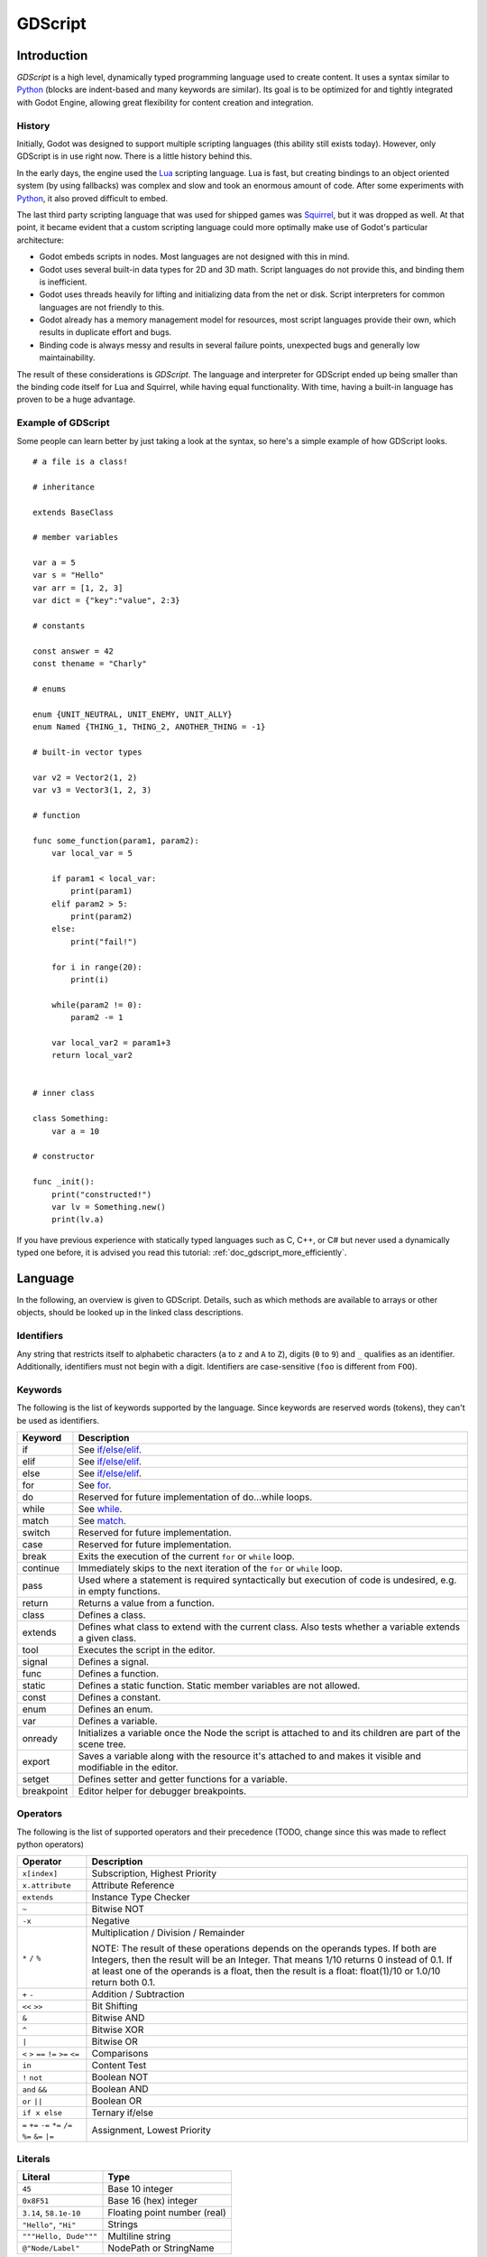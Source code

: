 .. _doc_gdscript:

GDScript
========

Introduction
------------

*GDScript* is a high level, dynamically typed programming language used to
create content. It uses a syntax similar to
`Python <https://en.wikipedia.org/wiki/Python_%28programming_language%29>`_
(blocks are indent-based and many keywords are similar). Its goal is
to be optimized for and tightly integrated with Godot Engine, allowing great
flexibility for content creation and integration.

History
~~~~~~~

Initially, Godot was designed to support multiple scripting languages
(this ability still exists today). However, only GDScript is in use
right now. There is a little history behind this.

In the early days, the engine used the `Lua <http://www.lua.org>`__
scripting language. Lua is fast, but creating bindings to an object
oriented system (by using fallbacks) was complex and slow and took an
enormous amount of code. After some experiments with
`Python <http://www.python.org>`__, it also proved difficult to embed.

The last third party scripting language that was used for shipped games
was `Squirrel <http://squirrel-lang.org>`__, but it was dropped as well.
At that point, it became evident that a custom scripting language could
more optimally make use of Godot's particular architecture:

-  Godot embeds scripts in nodes. Most languages are not designed with
   this in mind.
-  Godot uses several built-in data types for 2D and 3D math. Script
   languages do not provide this, and binding them is inefficient.
-  Godot uses threads heavily for lifting and initializing data from the
   net or disk. Script interpreters for common languages are not
   friendly to this.
-  Godot already has a memory management model for resources, most
   script languages provide their own, which results in duplicate
   effort and bugs.
-  Binding code is always messy and results in several failure points,
   unexpected bugs and generally low maintainability.

The result of these considerations is *GDScript*. The language and
interpreter for GDScript ended up being smaller than the binding code itself
for Lua and Squirrel, while having equal functionality. With time, having a
built-in language has proven to be a huge advantage.

Example of GDScript
~~~~~~~~~~~~~~~~~~~

Some people can learn better by just taking a look at the syntax, so
here's a simple example of how GDScript looks.

::

    # a file is a class!

    # inheritance

    extends BaseClass

    # member variables

    var a = 5
    var s = "Hello"
    var arr = [1, 2, 3]
    var dict = {"key":"value", 2:3}

    # constants

    const answer = 42
    const thename = "Charly"

    # enums

    enum {UNIT_NEUTRAL, UNIT_ENEMY, UNIT_ALLY}
    enum Named {THING_1, THING_2, ANOTHER_THING = -1}

    # built-in vector types

    var v2 = Vector2(1, 2)
    var v3 = Vector3(1, 2, 3)

    # function

    func some_function(param1, param2):
        var local_var = 5

        if param1 < local_var:
            print(param1)
        elif param2 > 5:
            print(param2)
        else:
            print("fail!")

        for i in range(20):
            print(i)

        while(param2 != 0):
            param2 -= 1

        var local_var2 = param1+3
        return local_var2


    # inner class

    class Something:
        var a = 10

    # constructor

    func _init():
        print("constructed!")
        var lv = Something.new()
        print(lv.a)

If you have previous experience with statically typed languages such as
C, C++, or C# but never used a dynamically typed one before, it is advised you
read this tutorial: :ref:`doc_gdscript_more_efficiently`.

Language
--------

In the following, an overview is given to GDScript. Details, such as which
methods are available to arrays or other objects, should be looked up in
the linked class descriptions.

Identifiers
~~~~~~~~~~~

Any string that restricts itself to alphabetic characters (``a`` to
``z`` and ``A`` to ``Z``), digits (``0`` to ``9``) and ``_`` qualifies
as an identifier. Additionally, identifiers must not begin with a digit.
Identifiers are case-sensitive (``foo`` is different from ``FOO``).

Keywords
~~~~~~~~

The following is the list of keywords supported by the language. Since
keywords are reserved words (tokens), they can't be used as identifiers.

+------------+---------------------------------------------------------------------------------------------------------------+
|  Keyword   | Description                                                                                                   |
+============+===============================================================================================================+
| if         | See `if/else/elif`_.                                                                                          |
+------------+---------------------------------------------------------------------------------------------------------------+
| elif       | See `if/else/elif`_.                                                                                          |
+------------+---------------------------------------------------------------------------------------------------------------+
| else       | See `if/else/elif`_.                                                                                          |
+------------+---------------------------------------------------------------------------------------------------------------+
| for        | See for_.                                                                                                     |
+------------+---------------------------------------------------------------------------------------------------------------+
| do         | Reserved for future implementation of do...while loops.                                                       |
+------------+---------------------------------------------------------------------------------------------------------------+
| while      | See while_.                                                                                                   |
+------------+---------------------------------------------------------------------------------------------------------------+
| match      | See match_.                                                                                                   |
+------------+---------------------------------------------------------------------------------------------------------------+
| switch     | Reserved for future implementation.                                                                           |
+------------+---------------------------------------------------------------------------------------------------------------+
| case       | Reserved for future implementation.                                                                           |
+------------+---------------------------------------------------------------------------------------------------------------+
| break      | Exits the execution of the current ``for`` or ``while`` loop.                                                 |
+------------+---------------------------------------------------------------------------------------------------------------+
| continue   | Immediately skips to the next iteration of the ``for`` or ``while`` loop.                                     |
+------------+---------------------------------------------------------------------------------------------------------------+
| pass       | Used where a statement is required syntactically but execution of code is undesired, e.g. in empty functions. |
+------------+---------------------------------------------------------------------------------------------------------------+
| return     | Returns a value from a function.                                                                              |
+------------+---------------------------------------------------------------------------------------------------------------+
| class      | Defines a class.                                                                                              |
+------------+---------------------------------------------------------------------------------------------------------------+
| extends    | Defines what class to extend with the current class. Also tests whether a variable extends a given class.     |
+------------+---------------------------------------------------------------------------------------------------------------+
| tool       | Executes the script in the editor.                                                                            |
+------------+---------------------------------------------------------------------------------------------------------------+
| signal     | Defines a signal.                                                                                             |
+------------+---------------------------------------------------------------------------------------------------------------+
| func       | Defines a function.                                                                                           |
+------------+---------------------------------------------------------------------------------------------------------------+
| static     | Defines a static function. Static member variables are not allowed.                                           |
+------------+---------------------------------------------------------------------------------------------------------------+
| const      | Defines a constant.                                                                                           |
+------------+---------------------------------------------------------------------------------------------------------------+
| enum       | Defines an enum.                                                                                              |
+------------+---------------------------------------------------------------------------------------------------------------+
| var        | Defines a variable.                                                                                           |
+------------+---------------------------------------------------------------------------------------------------------------+
| onready    | Initializes a variable once the Node the script is attached to and its children are part of the scene tree.   |
+------------+---------------------------------------------------------------------------------------------------------------+
| export     | Saves a variable along with the resource it's attached to and makes it visible and modifiable in the editor.  |
+------------+---------------------------------------------------------------------------------------------------------------+
| setget     | Defines setter and getter functions for a variable.                                                           |
+------------+---------------------------------------------------------------------------------------------------------------+
| breakpoint | Editor helper for debugger breakpoints.                                                                       |
+------------+---------------------------------------------------------------------------------------------------------------+

Operators
~~~~~~~~~

The following is the list of supported operators and their precedence
(TODO, change since this was made to reflect python operators)

+---------------------------------------------------------------+-----------------------------------------+
| **Operator**                                                  | **Description**                         |
+---------------------------------------------------------------+-----------------------------------------+
| ``x[index]``                                                  | Subscription, Highest Priority          |
+---------------------------------------------------------------+-----------------------------------------+
| ``x.attribute``                                               | Attribute Reference                     |
+---------------------------------------------------------------+-----------------------------------------+
| ``extends``                                                   | Instance Type Checker                   |
+---------------------------------------------------------------+-----------------------------------------+
| ``~``                                                         | Bitwise NOT                             |
+---------------------------------------------------------------+-----------------------------------------+
| ``-x``                                                        | Negative                                |
+---------------------------------------------------------------+-----------------------------------------+
| ``*`` ``/`` ``%``                                             | Multiplication / Division / Remainder   |
|                                                               |                                         |
|                                                               | NOTE: The result of these operations    |
|                                                               | depends on the operands types. If both  |
|                                                               | are Integers, then the result will be   |
|                                                               | an Integer. That means 1/10 returns 0   |
|                                                               | instead of 0.1. If at least one of the  |
|                                                               | operands is a float, then the result is |
|                                                               | a float: float(1)/10 or 1.0/10 return   |
|                                                               | both 0.1.                               |
+---------------------------------------------------------------+-----------------------------------------+
| ``+`` ``-``                                                   | Addition / Subtraction                  |
+---------------------------------------------------------------+-----------------------------------------+
| ``<<`` ``>>``                                                 | Bit Shifting                            |
+---------------------------------------------------------------+-----------------------------------------+
| ``&``                                                         | Bitwise AND                             |
+---------------------------------------------------------------+-----------------------------------------+
| ``^``                                                         | Bitwise XOR                             |
+---------------------------------------------------------------+-----------------------------------------+
| ``|``                                                         | Bitwise OR                              |
+---------------------------------------------------------------+-----------------------------------------+
| ``<`` ``>`` ``==`` ``!=`` ``>=`` ``<=``                       | Comparisons                             |
+---------------------------------------------------------------+-----------------------------------------+
| ``in``                                                        | Content Test                            |
+---------------------------------------------------------------+-----------------------------------------+
| ``!`` ``not``                                                 | Boolean NOT                             |
+---------------------------------------------------------------+-----------------------------------------+
| ``and`` ``&&``                                                | Boolean AND                             |
+---------------------------------------------------------------+-----------------------------------------+
| ``or`` ``||``                                                 | Boolean OR                              |
+---------------------------------------------------------------+-----------------------------------------+
| ``if x else``                                                 | Ternary if/else                         |
+---------------------------------------------------------------+-----------------------------------------+
| ``=`` ``+=`` ``-=`` ``*=`` ``/=`` ``%=`` ``&=`` ``|=``        | Assignment, Lowest Priority             |
+---------------------------------------------------------------+-----------------------------------------+

Literals
~~~~~~~~

+--------------------------+--------------------------------+
| **Literal**              | **Type**                       |
+--------------------------+--------------------------------+
| ``45``                   | Base 10 integer                |
+--------------------------+--------------------------------+
| ``0x8F51``               | Base 16 (hex) integer          |
+--------------------------+--------------------------------+
| ``3.14``, ``58.1e-10``   | Floating point number (real)   |
+--------------------------+--------------------------------+
| ``"Hello"``, ``"Hi"``    | Strings                        |
+--------------------------+--------------------------------+
| ``"""Hello, Dude"""``    | Multiline string               |
+--------------------------+--------------------------------+
| ``@"Node/Label"``        | NodePath or StringName         |
+--------------------------+--------------------------------+

Comments
~~~~~~~~

Anything from a ``#`` to the end of the line is ignored and is
considered a comment.

::

    # This is a comment

..  Uncomment me if/when https://github.com/godotengine/godot/issues/1320 gets fixed

    Multi-line comments can be created using """ (three quotes in a row) at
    the beginning and end of a block of text.

    ::

        """ Everything on these
        lines is considered
        a comment """

Built-in types
--------------

Basic built-in types
~~~~~~~~~~~~~~~~~~~~

A variable in GDScript can be assigned to several built-in types.

null
^^^^

``null`` is an empty data type that contains no information and can not
be assigned any other value.

bool
^^^^

The Boolean data type can only contain ``true`` or ``false``.

int
^^^

The integer data type can only contain integer numbers, (both negative
and positive).

float
^^^^^

Used to contain a floating point value (real numbers).

:ref:`String <class_String>`
^^^^^^^^^^^^^^^^^^^^^^^^^^^^

A sequence of characters in `Unicode format <https://en.wikipedia.org/wiki/Unicode>`_. Strings can contain the
`standard C escape sequences <https://en.wikipedia.org/wiki/Escape_sequences_in_C>`_.
GDScript supports :ref:`format strings aka printf functionality
<doc_gdscript_printf>`.

Vector built-in types
~~~~~~~~~~~~~~~~~~~~~

:ref:`Vector2 <class_Vector2>`
^^^^^^^^^^^^^^^^^^^^^^^^^^^^^^

2D vector type containing ``x`` and ``y`` fields. Can also be
accessed as array.

:ref:`Rect2 <class_Rect2>`
^^^^^^^^^^^^^^^^^^^^^^^^^^

2D Rectangle type containing two vectors fields: ``position`` and ``size``.
Alternatively contains an ``end`` field which is ``position+size``.

:ref:`Vector3 <class_Vector3>`
^^^^^^^^^^^^^^^^^^^^^^^^^^^^^^

3D vector type containing ``x``, ``y`` and ``z`` fields. This can also
be accessed as an array.

:ref:`Transform2D <class_Transform2D>`
^^^^^^^^^^^^^^^^^^^^^^^^^^^^^^^^

3x2 matrix used for 2D transforms.

:ref:`Plane <class_Plane>`
^^^^^^^^^^^^^^^^^^^^^^^^^^

3D Plane type in normalized form that contains a ``normal`` vector field
and a ``d`` scalar distance.

:ref:`Quat <class_Quat>`
^^^^^^^^^^^^^^^^^^^^^^^^

Quaternion is a datatype used for representing a 3D rotation. It's
useful for interpolating rotations.

:ref:`Rect3 <class_Rect3>`
^^^^^^^^^^^^^^^^^^^^^^^^

Axis Aligned bounding box (or 3D box) contains 2 vectors fields: ``position``
and ``size``. Alternatively contains an ``end`` field which is
``position+size``.

:ref:`Basis <class_Basis>`
^^^^^^^^^^^^^^^^^^^^^^^^^^^^^^

3x3 matrix used for 3D rotation and scale. It contains 3 vector fields
(``x``, ``y`` and ``z``) and can also be accessed as an array of 3D
vectors.

:ref:`Transform <class_Transform>`
^^^^^^^^^^^^^^^^^^^^^^^^^^^^^^^^^^

3D Transform contains a Basis field ``basis`` and a Vector3 field
``origin``.

Engine built-in types
~~~~~~~~~~~~~~~~~~~~~

:ref:`Color <class_Color>`
^^^^^^^^^^^^^^^^^^^^^^^^^^

Color data type contains ``r``, ``g``, ``b``, and ``a`` fields. It can
also be accessed as ``h``, ``s``, and ``v`` for hue/saturation/value.

:ref:`NodePath <class_NodePath>`
^^^^^^^^^^^^^^^^^^^^^^^^^^^^^^^^

Compiled path to a node used mainly in the scene system. It can be
easily assigned to, and from, a String.

:ref:`RID <class_RID>`
^^^^^^^^^^^^^^^^^^^^^^

Resource ID (RID). Servers use generic RIDs to reference opaque data.

:ref:`Object <class_Object>`
^^^^^^^^^^^^^^^^^^^^^^^^^^^^

Base class for anything that is not a built-in type.

Container built-in types
~~~~~~~~~~~~~~~~~~~~~~~~

:ref:`Array <class_Array>`
^^^^^^^^^^^^^^^^^^^^^^^^^^

Generic sequence of arbitrary object types, including other arrays or dictionaries (see below).
The array can resize dynamically. Arrays are indexed starting from index ``0``.
Starting with Godot 2.1, indices may be negative like in Python, to count from the end.

::

    var arr=[]
    arr=[1, 2, 3]
    var b = arr[1]            # this is 2
    var c = arr[arr.size()-1] # this is 3
    var d = arr[-1]           # same as the previous line, but shorter
    arr[0] = "Hi!"            # replacing value 1 with "Hi"
    arr.append(4)             # array is now ["Hi", 2, 3, 4]

GDScript arrays are allocated linearly in memory for speed. Very
large arrays (more than tens of thousands of elements) may however cause
memory fragmentation. If this is a concern special types of
arrays are available. These only accept a single data type. They avoid memory
fragmentation and also use less memory but are atomic and tend to run slower than generic
arrays. They are therefore only recommended to use for very large data sets:

- :ref:`PoolByteArray <class_PoolByteArray>`: An array of bytes (integers from 0 to 255).
- :ref:`PoolIntArray <class_PoolIntArray>`: An array of integers.
- :ref:`PoolRealArray <class_PoolRealArray>`: An array of floats.
- :ref:`PoolStringArray <class_PoolStringArray>`: An array of strings.
- :ref:`PoolVector2Array <class_PoolVector2Array>`: An array of :ref:`Vector2 <class_Vector2>` objects.
- :ref:`PoolVector3Array <class_PoolVector3Array>`: An array of :ref:`Vector3 <class_Vector3>` objects.
- :ref:`PoolColorArray <class_PoolColorArray>`: An array of :ref:`Color <class_Color>` objects.

:ref:`Dictionary <class_Dictionary>`
^^^^^^^^^^^^^^^^^^^^^^^^^^^^^^^^^^^^

Associative container which contains values referenced by unique keys.

::

    var d={4:5, "a key":"a value", 28:[1,2,3]}
    d["Hi!"] = 0
    d = {
        22         : "Value",
        "somekey"  : 2,
        "otherkey" : [2,3,4],
        "morekey"  : "Hello"
    }

Lua-style table syntax is also supported. Lua-style uses ``=`` instead of ``:``
and doesn't use quotes to mark string keys (making for slightly less to write).
Note however that like any GDScript identifier, keys written in this form cannot
start with a digit.

::

    var d = {
        test22 = "Value",
        somekey = 2,
        otherkey = [2,3,4],
        morekey = "Hello"
    }

To add a key to an existing dictionary, access it like an existing key and
assign to it::

    var d = {} # create an empty Dictionary
    d.Waiting = 14 # add String "Waiting" as a key and assign the value 14 to it
    d[4] = "hello" # add integer `4` as a key and assign the String "hello" as its value
    d["Godot"] = 3.01 # add String "Godot" as a key and assign the value 3.01 to it

Data
----

Variables
~~~~~~~~~

Variables can exist as class members or local to functions. They are
created with the ``var`` keyword and may, optionally, be assigned a
value upon initialization.

::

    var a  # data type is null by default
    var b = 5
    var c = 3.8
    var d = b + c  # variables are always initialized in order

Constants
~~~~~~~~~

Constants are similar to variables, but must be constants or constant
expressions and must be assigned on initialization.

::

    const a = 5
    const b = Vector2(20, 20)
    const c = 10 + 20 # constant expression
    const d = Vector2(20, 30).x  # constant expression: 20
    const e = [1, 2, 3, 4][0]  # constant expression: 1
    const f = sin(20)  # sin() can be used in constant expressions
    const g = x + 20  # invalid; this is not a constant expression!

Enums
^^^^^

Enums are basically a shorthand for constants, and are pretty useful if you
want to assign consecutive integers to some constant.

If you pass a name to the enum, it would also put all the values inside a
constant dictionary of that name.

::

    enum {TILE_BRICK, TILE_FLOOR, TILE_SPIKE, TILE_TELEPORT}
    # Is the same as:
    const TILE_BRICK = 0
    const TILE_FLOOR = 1
    const TILE_SPIKE = 2
    const TILE_TELEPORT = 3

    enum State {STATE_IDLE, STATE_JUMP = 5, STATE_SHOOT}
    # Is the same as:
    const STATE_IDLE = 0
    const STATE_JUMP = 5
    const STATE_SHOOT = 6
    const State = {STATE_IDLE = 0, STATE_JUMP = 5, STATE_SHOOT = 6}


Functions
~~~~~~~~~

Functions always belong to a `class <Classes_>`_. The scope priority for
variable look-up is: local → class member → global. The ``self`` variable is
always available and is provided as an option for accessing class members, but
is not always required (and should *not* be sent as the function's first
argument, unlike Python).

::

    func myfunction(a, b):
        print(a)
        print(b)
        return a + b  # return is optional; without it null is returned

A function can ``return`` at any point. The default return value is ``null``.

Referencing Functions
^^^^^^^^^^^^^^^^^^^^^

To call a function in a *base class* (i.e. one ``extend``-ed in your current class),
prepend ``.`` to the function name:

::

    .basefunc(args)

Contrary to Python, functions are *not* first class objects in GDScript. This
means they cannot be stored in variables, passed as an argument to another
function or be returned from other functions. This is for performance reasons.

To reference a function by name at runtime, (e.g. to store it in a variable, or
pass it to another function as an argument) one must use the ``call`` or
``funcref`` helpers::

    # Call a function by name in one step
    mynode.call("myfunction", args)

    # Store a function reference
    var myfunc = funcref(mynode, "myfunction")
    # Call stored function reference
    myfunc.call_func(args)


Remember that default functions like  ``_init``, and most
notifications such as ``_enter_tree``, ``_exit_tree``, ``_process``,
``_fixed_process``, etc. are called in all base classes automatically.
So there is only a need to call the function explicitly when overloading
them in some way.


Static functions
^^^^^^^^^^^^^^^^

A function can be declared static. When a function is static it has no
access to the instance member variables or ``self``. This is mainly
useful to make libraries of helper functions:

::

    static func sum2(a, b):
        return a + b


Statements and control flow
~~~~~~~~~~~~~~~~~~~~~~~~~~~

Statements are standard and can be assignments, function calls, control
flow structures, etc (see below). ``;`` as a statement separator is
entirely optional.

if/else/elif
^^^^^^^^^^^^

Simple conditions are created by using the ``if``/``else``/``elif`` syntax.
Parenthesis around conditions are allowed, but not required. Given the
nature of the tab-based indentation, ``elif`` can be used instead of
``else``/``if`` to maintain a level of indentation.

::

    if [expression]:
        statement(s)
    elif [expression]:
        statement(s)
    else:
        statement(s)

Short statements can be written on the same line as the condition::

    if (1 + 1 == 2): return 2 + 2
    else:
        var x = 3 + 3
        return x

Sometimes you might want to assign a different initial value based on a
boolean expression. In this case ternary-if expressions come in handy::

    var x = [true-value] if [expression] else [false-value]
    y += 3 if y < 10 else -1

while
^^^^^

Simple loops are created by using ``while`` syntax. Loops can be broken
using ``break`` or continued using ``continue``:

::

    while [expression]:
        statement(s)

for
^^^

To iterate through a range, such as an array or table, a *for* loop is
used. When iterating over an array, the current array element is stored in
the loop variable. When iterating over a dictionary, the *index* is stored
in the loop variable.

::

    for x in [5, 7, 11]:
        statement  # loop iterates 3 times with x as 5, then 7 and finally 11

    var dict = {"a":0, "b":1, "c":2}
    for i in dict:
        print(dict[i])  # loop provides the keys in an arbitrary order; may print 0, 1, 2, or 2, 0, 1, etc...

    for i in range(3):
        statement  # similar to [0, 1, 2] but does not allocate an array

    for i in range(1,3):
        statement  # similar to [1, 2] but does not allocate an array

    for i in range(2,8,2):
        statement  # similar to [2, 4, 6] but does not allocate an array

    for c in "Hello":
        print(c)   # iterate through all characters in a String, print every letter on new line

match
^^^^^

A ``match`` statement is used to branch execution of a program.
It's the equivalent of the ``switch`` statement found in many other languages but offers some additional features.

Basic syntax:

::

    match [expression]:
        [pattern](s): [block]
        [pattern](s): [block]
        [pattern](s): [block]


**Crash-course for people who are familiar to switch statements**:

1. Replace ``switch`` with ``match``
2. Remove ``case``
3. Remove any ``break``'s. If you don't want to ``break`` by default you can use ``continue`` for a fallthrough.
4. Change ``default`` to a single underscore.


**Control flow**:

The patterns are matched from top to bottom.
If a pattern matches, the corresponding block will be executed. After that, the execution continues below the ``match`` statement.
If you want to have a fallthrough you can use ``continue`` to stop execution in the current block and check the ones below it.

There are 6 pattern types:

- constant pattern
    constant primitives, like numbers and strings ::

        match x:
            1:      print("We are number one!")
            2:      print("Two are better than one!")
            "test": print("Oh snap! It's a string!")


- variable pattern
    matches the contents of a variable/enum ::

        match typeof(x):
            TYPE_FLOAT:  print("float")
            TYPE_STRING: print("text")
            TYPE_ARRAY:  print("array")


- wildcard pattern
    This pattern matches everything. It's written as a single underscore.

    It can be used as the equivalent of the ``default`` in a ``switch`` statement in other languages. ::

        match x:
            1: print("it's one!")
            2: print("it's one times two!")
            _: print("it's not 1 or 2. I don't care tbh.")


- binding pattern
    A binding pattern introduces a new variable. Like the wildcard pattern, it matches everything - and also gives that value a name.
    It's especially useful in array and dictionary patterns. ::

        match x:
            1:           print("it's one!")
            2:           print("it's one times two!")
            var new_var: print("it's not 1 or 2, it's ", new_var)


- array pattern
    matches an array. Every single element of the array pattern is a pattern itself so you can nest them.

    The length of the array is tested first, it has to be the same size as the pattern, otherwise the pattern don't match.

    **Open-ended array**: An array can be bigger than the pattern by making the last subpattern ``..``

    Every subpattern has to be comma separated. ::

        match x:
            []:
                print("empty array")
            [1, 3, "test", null]:
                print("very specific array")
            [var start, _, "test"]:
                print("first element is ", start, ", and the last is \"test\"")
            [42, ..]:
                print("open ended array")

- dictionary pattern
    Works in the same was as the array pattern. Every key has to be a constant pattern.

    The size of the dictionary is tested first, it has to be the same size as the pattern, otherwise the pattern don't match.

    **Open-ended dictionary**: A dictionary can be bigger than the pattern by making the last subpattern ``..``

    Every subpattern has to be comma separated.

    If you don't specify a value, then only the existence of the key is checked.

    A value pattern is separated from the key pattern with a ``:`` ::

        match x:
            {}:
                print("empty dict")
            {"name": "dennis"}:
                print("the name is dennis")
            {"name": "dennis", "age": var age}:
                print("dennis is ", age, " years old.")
            {"name", "age"}:
                print("has a name and an age, but it's not dennis :(")
            {"key": "godotisawesome", ..}:
                print("I only checked for one entry and ignored the rest")

Multipatterns:
    You can also specify multiple patterns separated by a comma. These patterns aren't allowed to have any bindings in them. ::

        match x:
            1, 2, 3:
                print("it's 1 - 3")
            "sword", "splashpotion", "fist":
                print("yep, you've taken damage")



Classes
~~~~~~~

By default, the body of a script file is an unnamed class and it can
only be referenced externally as a resource or file. Class syntax is
meant to be very compact and can only contain member variables or
functions. Static functions are allowed, but not static members (this is
in the spirit of thread safety, since scripts can be initialized in
separate threads without the user knowing). In the same way, member
variables (including arrays and dictionaries) are initialized every time
an instance is created.

Below is an example of a class file.

::

    # saved as a file named myclass.gd

    var a = 5

    func print_value_of_a():
        print(a)

Inheritance
^^^^^^^^^^^

A class (stored as a file) can inherit from

- A global class
- Another class file
- An inner class inside another class file.

Multiple inheritance is not allowed.

Inheritance uses the ``extends`` keyword:

::

    # Inherit/extend a globally available class
    extends SomeClass

    # Inherit/extend a named class file
    extends "somefile.gd"

    # Inherit/extend an inner class in another file
    extends "somefile.gd".SomeInnerClass


To check if a given instance inherits from a given class
the ``extends`` keyword can be used as an operator instead:

::

    # Cache the enemy class
    const enemy_class = preload("enemy.gd")

    # [...]

    # use 'extends' to check inheritance
    if (entity extends enemy_class):
        entity.apply_damage()

Class Constructor
^^^^^^^^^^^^^^^^^

The class constructor, called on class instantiation, is named ``_init``.
As mentioned earlier, the constructors of parent classes are called automatically when
inheriting a class. So there is usually no need to call ``._init()`` explicitly.

If a parent constructor takes arguments, they are passed like this:

::

    func _init(args).(parent_args):
       pass

Inner classes
^^^^^^^^^^^^^

A class file can contain inner classes. Inner classes are defined using the
``class`` keyword. They are instanced using the ``ClassName.new()``
function.

::

    # inside a class file

    # An inner class in this class file
    class SomeInnerClass:
        var a = 5
        func print_value_of_a():
            print(a)

    # This is the constructor of the class file's main class
    func _init():
        var c = SomeInnerClass.new()
        c.print_value_of_a()

Classes as resources
^^^^^^^^^^^^^^^^^^^^

Classes stored as files are treated as :ref:`resources <class_GDScript>`. They
must be loaded from disk to access them in other classes. This is done using
either the ``load`` or ``preload`` functions (see below). Instancing of a loaded
class resource is done by calling the ``new`` function on the class object::

    # Load the class resource when calling load()
    var MyClass = load("myclass.gd")

    # Preload the class only once at compile time
    var MyClass2 = preload("myclass.gd")

    func _init():
        var a = MyClass.new()
        a.somefunction()

Exports
~~~~~~~

Class members can be exported. This means their value gets saved along
with the resource (e.g. the :ref:`scene <class_PackedScene>`) they're attached
to. They will also be available for editing in the property editor. Exporting
is done by using the ``export`` keyword::

    extends Button

    export var number = 5  # value will be saved and visible in the property editor

An exported variable must be initialized to a constant expression or have an
export hint in the form of an argument to the export keyword (see below).

One of the fundamental benefits of exporting member variables is to have
them visible and editable in the editor. This way artists and game designers
can modify values that later influence how the program runs. For this, a
special export syntax is provided.

::

    # If the exported value assigns a constant or constant expression,
    # the type will be inferred and used in the editor

    export var number = 5

    # Export can take a basic data type as an argument which will be
    # used in the editor

    export(int) var number

    # Export can also take a resource type to use as a hint

    export(Texture) var character_face
    export(PackedScene) var scene_file

    # Integers and strings hint enumerated values

    # Editor will enumerate as 0, 1 and 2
    export(int, "Warrior", "Magician", "Thief") var character_class
    # Editor will enumerate with string names
    export(String, "Rebecca", "Mary", "Leah") var character_name

    # Strings as paths

    # String is a path to a file
    export(String, FILE) var f
    # String is a path to a directory
    export(String, DIR) var f
    # String is a path to a file, custom filter provided as hint
    export(String, FILE, "*.txt") var f

    # Using paths in the global filesystem is also possible,
    # but only in tool scripts (see further below)

    # String is a path to a PNG file in the global filesystem
    export(String, FILE, GLOBAL, "*.png") var tool_image
    # String is a path to a directory in the global filesystem
    export(String, DIR, GLOBAL) var tool_dir

    # The MULTILINE setting tells the editor to show a large input
    # field for editing over multiple lines
    export(String, MULTILINE) var text

    # Limiting editor input ranges

    # Allow integer values from 0 to 20
    export(int, 20) var i
    # Allow integer values from -10 to 20
    export(int, -10, 20) var j
    # Allow floats from -10 to 20, with a step of 0.2
    export(float, -10, 20, 0.2) var k
    # Allow values y = exp(x) where y varies betwee 100 and 1000
    # while snapping to steps of 20. The editor will present a
    # slider for easily editing the value.
    export(float, EXP, 100, 1000, 20) var l

    # Floats with easing hint

    # Display a visual representation of the ease() function
    # when editing
    export(float, EASE) var transition_speed

    # Colors

    # Color given as Red-Green-Blue value
    export(Color, RGB) var col  # Color is RGB
    # Color given as Red-Green-Blue-Alpha value
    export(Color, RGBA) var col  # Color is RGBA

    # another node in the scene can be exported too

    export(NodePath) var node

It must be noted that even if the script is not being run while at the
editor, the exported properties are still editable (see below for
"tool").

Exporting bit flags
^^^^^^^^^^^^^^^^^^^

Integers used as bit flags can store multiple ``true``/``false`` (boolean)
values in one property. By using the export hint ``int, FLAGS``, they
can be set from the editor:

::

    # Individually edit the bits of an integer
    export(int, FLAGS) var spell_elements = ELEMENT_WIND | ELEMENT_WATER

Restricting the flags to a certain number of named flags is also
possible. The syntax is very similar to the enumeration syntax:

::

    # Set any of the given flags from the editor
    export(int, FLAGS, "Fire", "Water", "Earth", "Wind") var spell_elements = 0

In this example, ``Fire`` has value 1, ``Water`` has value 2, ``Earth``
has value 4 and ``Wind`` corresponds to value 8. Usually, constants
should be defined accordingly (e.g. ``const ELEMENT_WIND = 8`` and so
on).

Using bit flags requires some understanding of bitwise operations. If in
doubt, boolean variables should be exported instead.

Exporting arrays
^^^^^^^^^^^^^^^^

Exporting arrays works but with an important caveat: While regular
arrays are created local to every class instance, exported arrays are *shared*
between all instances. This means that editing them in one instance will
cause them to change in all other instances. Exported arrays can have
initializers, but they must be constant expressions.

::

    # Exported array, shared between all instances.
    # Default value must be a constant expression.

    export var a=[1,2,3]

    # Typed arrays also work, only initialized empty:

    export var vector3s = PoolVector3Array()
    export var strings = PoolStringArray()

    # Regular array, created local for every instance.
    # Default value can include run-time values, but can't
    # be exported.

    var b = [a,2,3]


Setters/getters
~~~~~~~~~~~~~~~

It is often useful to know when a class' member variable changes for
whatever reason. It may also be desired to encapsulate its access in some way.

For this, GDScript provides a *setter/getter* syntax using the ``setget`` keyword.
It is used directly after a variable definition:

::

    var variable = value setget setterfunc, getterfunc

Whenever the value of ``variable`` is modified by an *external* source
(i.e. not from local usage in the class), the *setter* function (``setterfunc`` above)
will be called. This happens *before* the value is changed. The *setter* must decide what to do
with the new value. Vice-versa, when ``variable`` is accessed, the *getter* function
(``getterfunc`` above) must ``return`` the desired value. Below is an example:


::

    var myvar setget myvar_set,myvar_get

    func myvar_set(newvalue):
        myvar=newvalue

    func myvar_get():
        return myvar # getter must return a value

Either of the *setter* or *getter* functions can be omitted:

::

    # Only a setter
    var myvar = 5 setget myvar_set
    # Only a getter (note the comma)
    var myvar = 5 setget ,myvar_get

Get/Setters are especially useful when exporting variables to editor in tool
scripts or plugins, for validating input.

As said *local* access will *not* trigger the setter and getter. Here is an
illustration of this:

::

    func _init():
        # Does not trigger setter/getter
        myinteger=5
        print(myinteger)

        # Does trigger setter/getter
        self.myinteger=5
        print(self.myinteger)

Tool mode
~~~~~~~~~

Scripts, by default, don't run inside the editor and only the exported
properties can be changed. In some cases it is desired that they do run
inside the editor (as long as they don't execute game code or manually
avoid doing so). For this, the ``tool`` keyword exists and must be
placed at the top of the file:

::

    tool
    extends Button

    func _ready():
        print("Hello")

Memory management
~~~~~~~~~~~~~~~~~

If a class inherits from :ref:`class_Reference`, then instances will be
freed when no longer in use. No garbage collector exists, just simple
reference counting. By default, all classes that don't define
inheritance extend **Reference**. If this is not desired, then a class
must inherit :ref:`class_Object` manually and must call instance.free(). To
avoid reference cycles that can't be freed, a ``weakref`` function is
provided for creating weak references.


Signals
~~~~~~~

It is often desired to send a notification that something happened in an
instance. GDScript supports creation of built-in Godot signals.
Declaring a signal in GDScript is easy using the `signal` keyword.

::

    # No arguments
    signal your_signal_name
    # With arguments
    signal your_signal_name_with_args(a,b)

These signals, just like regular signals, can be connected in the editor
or from code. Just take the instance of a class where the signal was
declared and connect it to the method of another instance:

::

    func _callback_no_args():
        print("Got callback!")

    func _callback_args(a,b):
        print("Got callback with args! a: ",a," and b: ",b)

    func _at_some_func():
        instance.connect("your_signal_name",self,"_callback_no_args")
        instance.connect("your_signal_name_with_args",self,"_callback_args")

It is also possible to bind arguments to a signal that lacks them with
your custom values:

::

    func _at_some_func():
        instance.connect("your_signal_name",self,"_callback_args",[22,"hello"])

This is very useful when a signal from many objects is connected to a
single callback and the sender must be identified:

::

    func _button_pressed(which):
        print("Button was pressed: ",which.get_name())

    func _ready():
        for b in get_node("buttons").get_children():
            b.connect("pressed",self,"_button_pressed",[b])

Finally, emitting a custom signal is done by using the
Object.emit_signal method:

::

    func _at_some_func():
        emit_signal("your_signal_name")
        emit_signal("your_signal_name_with_args",55,128)
        someinstance.emit_signal("somesignal")

Coroutines
~~~~~~~~~~

GDScript offers support for `coroutines <https://en.wikipedia.org/wiki/Coroutine>`_
via the ``yield`` built-in function. Calling ``yield()`` will
immediately return from the current function, with the current frozen
state of the same function as the return value. Calling ``resume`` on
this resulting object will continue execution and return whatever the
function returns. Once resumed the state object becomes invalid. Here is
an example:

::

    func myfunc():

       print("hello")
       yield()
       print("world")

    func _ready():

        var y = myfunc()
        # Function state saved in 'y'
        print("my dear")
        y.resume()
        # 'y' resumed and is now an invalid state

Will print:

::

    hello
    my dear
    world

It is also possible to pass values between yield() and resume(), for
example:

::

    func myfunc():

       print("hello")
       print( yield() )
       return "cheers!"

    func _ready():

        var y = myfunc()
        # Function state saved in 'y'
        print( y.resume("world") )
        # 'y' resumed and is now an invalid state

Will print:

::

    hello
    world
    cheers!

Coroutines & signals
^^^^^^^^^^^^^^^^^^^^

The real strength of using ``yield`` is when combined with signals.
``yield`` can accept two parameters, an object and a signal. When the
signal is received, execution will recommence. Here are some examples:

::

    # Resume execution the next frame
    yield(get_tree(), "idle_frame")

    # Resume execution when animation is done playing:
    yield(get_node("AnimationPlayer"), "finished")

    # Wait 5 seconds, then resume execution
    yield(get_tree().create_timer(5.0), "timeout")

Onready keyword
~~~~~~~~~~~~~~~

When using nodes, it's very common to desire to keep references to parts
of the scene in a variable. As scenes are only warranted to be
configured when entering the active scene tree, the sub-nodes can only
be obtained when a call to Node._ready() is made.

::

    var mylabel

    func _ready():
        mylabel = get_node("MyLabel")

This can get a little cumbersome, specially when nodes and external
references pile up. For this, GDScript has the ``onready`` keyword, that
defers initialization of a member variable until _ready is called. It
can replace the above code with a single line:

::

    onready var mylabel = get_node("MyLabel")
